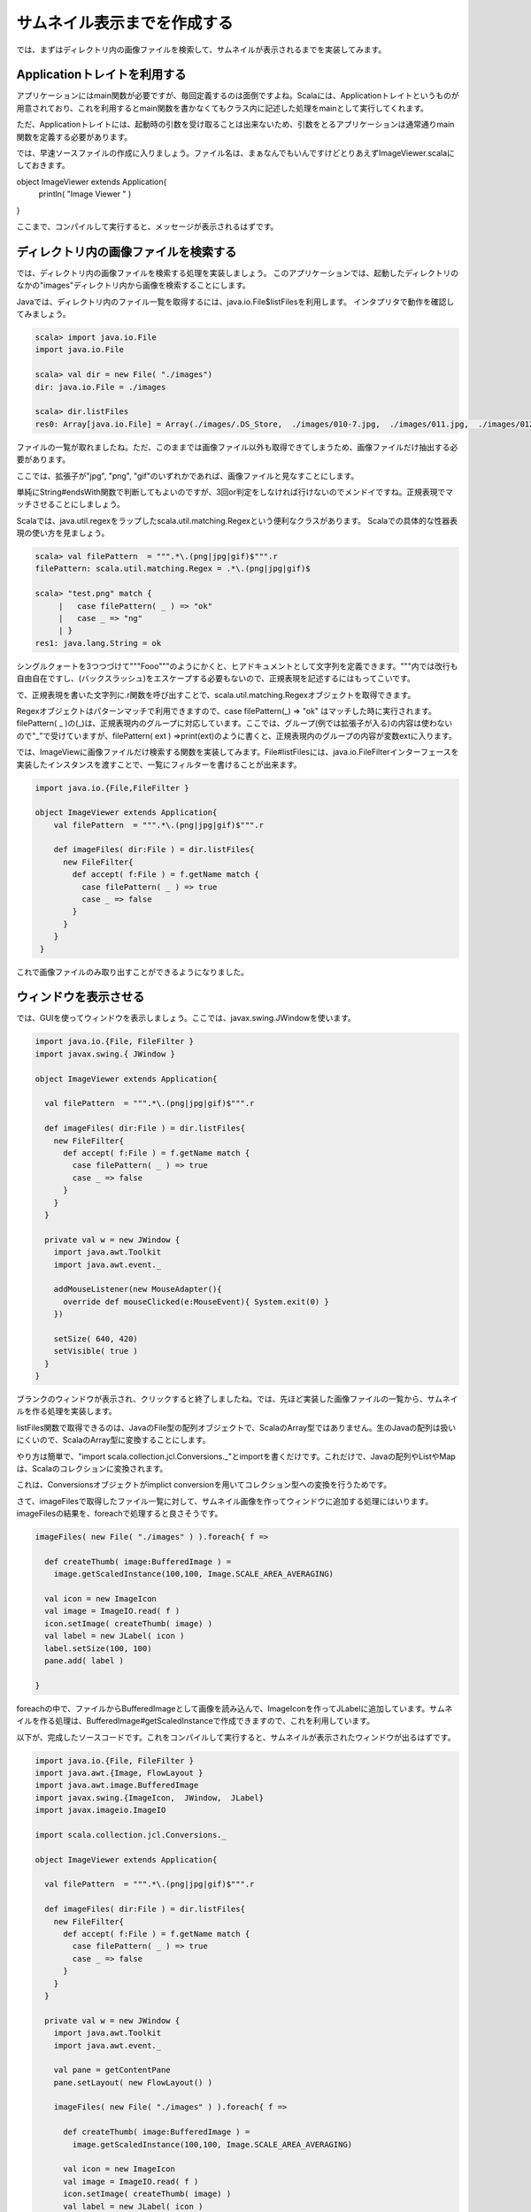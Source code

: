 サムネイル表示までを作成する
____________________________

では、まずはディレクトリ内の画像ファイルを検索して、サムネイルが表示されるまでを実装してみます。

Applicationトレイトを利用する
^^^^^^^^^^^^^^^^^^^^^^^^^^^^^^^^^^^^^^^^^^^^^
アプリケーションにはmain関数が必要ですが、毎回定義するのは面倒ですよね。Scalaには、Applicationトレイトというものが用意されており、これを利用するとmain関数を書かなくてもクラス内に記述した処理をmainとして実行してくれます。

ただ、Applicationトレイトには、起動時の引数を受け取ることは出来ないため、引数をとるアプリケーションは通常通りmain関数を定義する必要があります。

では、早速ソースファイルの作成に入りましょう。ファイル名は、まぁなんでもいんですけどとりあえずImageViewer.scalaにしておきます。

.. code-blokc:: scala

object ImageViewer extends Application{
  println( "Image Viewer " )

}

ここまで、コンパイルして実行すると、メッセージが表示されるはずです。

ディレクトリ内の画像ファイルを検索する
^^^^^^^^^^^^^^^^^^^^^^^^^^^^^^^^^^^^^^^^^^^^^^^

では、ディレクトリ内の画像ファイルを検索する処理を実装しましょう。
このアプリケーションでは、起動したディレクトリのなかの"images"ディレクトリ内から画像を検索することにします。

Javaでは、ディレクトリ内のファイル一覧を取得するには、java.io.File$listFilesを利用します。
インタプリタで動作を確認してみましょう。

.. code-block:: scala

  scala> import java.io.File
  import java.io.File

  scala> val dir = new File( "./images")
  dir: java.io.File = ./images

  scala> dir.listFiles
  res0: Array[java.io.File] = Array(./images/.DS_Store,  ./images/010-7.jpg,  ./images/011.jpg,  ./images/012-4.jpg,  ./images/017.jpg,  ./images/022-6.jpg,  ./images/20070823miku.jpg,  ./images/2007112815.jpg,  ./images/20091010600009.jpg,  ./images/200910121500006.jpg,  ./images/2a2d5252.jpg,  ./images/317307.png,  ./images/318077.png,  ./images/611fd5ae.jpg,  ./images/6a00d4142a45c73c7f00cd973dd59...

ファイルの一覧が取れましたね。ただ、このままでは画像ファイル以外も取得できてしまうため、画像ファイルだけ抽出する必要があります。

ここでは、拡張子が"jpg", "png", "gif"のいずれかであれば、画像ファイルと見なすことにします。

単純にString#endsWith関数で判断してもよいのですが、3回or判定をしなければ行けないのでメンドイですね。正規表現でマッチさせることにしましょう。

Scalaでは、java.util.regexをラップしたscala.util.matching.Regexという便利なクラスがあります。
Scalaでの具体的な性器表現の使い方を見ましょう。

.. code-block:: scala

  scala> val filePattern  = """.*\.(png|jpg|gif)$""".r
  filePattern: scala.util.matching.Regex = .*\.(png|jpg|gif)$

  scala> "test.png" match {
       |   case filePattern( _ ) => "ok"
       |   case _ => "ng"
       | }
  res1: java.lang.String = ok

シングルクォートを3つつづけて"""Fooo"""のようにかくと、ヒアドキュメントとして文字列を定義できます。"""内では改行も自由自在ですし、\(バックスラッシュ)をエスケープする必要もないので、正規表現を記述するにはもってこいです。

で、正規表現を書いた文字列に.r関数を呼び出すことで、scala.util.matching.Regexオブジェクトを取得できます。

Regexオブジェクトはパターンマッチで利用できますので、case filePattern(_) => "ok" はマッチした時に実行されます。filePattern( _ )の(_)は、正規表現内のグループに対応しています。ここでは、グループ(例では拡張子が入る)の内容は使わないので"_"で受けていますが、filePattern( ext ) =>print(ext)のように書くと、正規表現内のグループの内容が変数extに入ります。

では、ImageViewに画像ファイルだけ検索する関数を実装してみます。File#listFilesには、java.io.FileFilterインターフェースを実装したインスタンスを渡すことで、一覧にフィルターを書けることが出来ます。

.. code-block:: scala

  import java.io.{File,FileFilter }

  object ImageViewer extends Application{
      val filePattern  = """.*\.(png|jpg|gif)$""".r

      def imageFiles( dir:File ) = dir.listFiles{
        new FileFilter{
          def accept( f:File ) = f.getName match {
            case filePattern( _ ) => true
            case _ => false
          }
        }
      }
   }

これで画像ファイルのみ取り出すことができるようになりました。

ウィンドウを表示させる
^^^^^^^^^^^^^^^^^^^^^^^^^^^^^^^^^^^

では、GUIを使ってウィンドウを表示しましょう。ここでは、javax.swing.JWindowを使います。

.. code-block:: scala

  import java.io.{File, FileFilter }
  import javax.swing.{ JWindow }

  object ImageViewer extends Application{

    val filePattern  = """.*\.(png|jpg|gif)$""".r

    def imageFiles( dir:File ) = dir.listFiles{
      new FileFilter{
        def accept( f:File ) = f.getName match {
          case filePattern( _ ) => true
          case _ => false
        }
      }
    }

    private val w = new JWindow {
      import java.awt.Toolkit
      import java.awt.event._

      addMouseListener(new MouseAdapter(){
        override def mouseClicked(e:MouseEvent){ System.exit(0) }
      })

      setSize( 640, 420)
      setVisible( true )
    }
  }

ブランクのウィンドウが表示され、クリックすると終了しましたね。では、先ほど実装した画像ファイルの一覧から、サムネイルを作る処理を実装します。

listFiles関数で取得できるのは、JavaのFile型の配列オブジェクトで、ScalaのArray型ではありません。生のJavaの配列は扱いにくいので、ScalaのArray型に変換することにします。

やり方は簡単で、"import scala.collection.jcl.Conversions._"とimportを書くだけです。これだけで、Javaの配列やListやMapは、Scalaのコレクションに変換されます。

これは、Conversionsオブジェクトがimplict conversionを用いてコレクション型への変換を行うためです。

さて、imageFilesで取得したファイル一覧に対して、サムネイル画像を作ってウィンドウに追加する処理にはいります。imageFilesの結果を、foreachで処理すると良さそうです。

.. code-block:: scala

  imageFiles( new File( "./images" ) ).foreach{ f =>

    def createThumb( image:BufferedImage ) =
      image.getScaledInstance(100,100, Image.SCALE_AREA_AVERAGING)

    val icon = new ImageIcon
    val image = ImageIO.read( f )
    icon.setImage( createThumb( image) )
    val label = new JLabel( icon )
    label.setSize(100, 100)
    pane.add( label )

  }

foreachの中で、ファイルからBufferedImageとして画像を読み込んで、ImageIconを作ってJLabelに追加しています。サムネイルを作る処理は、BufferedImage#getScaledInstanceで作成できますので、これを利用しています。

以下が、完成したソースコードです。これをコンパイルして実行すると、サムネイルが表示されたウィンドウが出るはずです。

.. code-block:: scala

  import java.io.{File, FileFilter }
  import java.awt.{Image, FlowLayout }
  import java.awt.image.BufferedImage
  import javax.swing.{ImageIcon,  JWindow,  JLabel}
  import javax.imageio.ImageIO

  import scala.collection.jcl.Conversions._

  object ImageViewer extends Application{

    val filePattern  = """.*\.(png|jpg|gif)$""".r

    def imageFiles( dir:File ) = dir.listFiles{
      new FileFilter{
        def accept( f:File ) = f.getName match {
          case filePattern( _ ) => true
          case _ => false
        }
      }
    }

    private val w = new JWindow {
      import java.awt.Toolkit
      import java.awt.event._

      val pane = getContentPane
      pane.setLayout( new FlowLayout() )

      imageFiles( new File( "./images" ) ).foreach{ f =>

        def createThumb( image:BufferedImage ) =
          image.getScaledInstance(100,100, Image.SCALE_AREA_AVERAGING)

        val icon = new ImageIcon
        val image = ImageIO.read( f )
        icon.setImage( createThumb( image) )
        val label = new JLabel( icon )
        label.setSize(100, 100)
        pane.add( label )

      }

      addMouseListener(new MouseAdapter(){
        override def mouseClicked(e:MouseEvent){ System.exit(0) }
      })

      setSize( 640, 420)
      setVisible( true )
    }
  }

